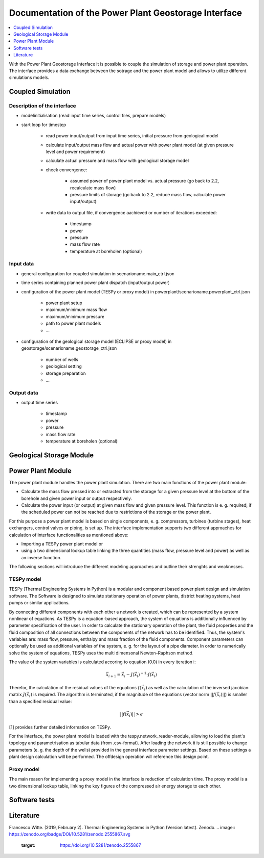 ~~~~~~~~~~~~~~~~~~~~~~~~~~~~~~~~~~~~~~~~~~~~~~~~~~~~~
Documentation of the Power Plant Geostorage Interface
~~~~~~~~~~~~~~~~~~~~~~~~~~~~~~~~~~~~~~~~~~~~~~~~~~~~~

.. contents::
    :depth: 1
    :local:
    :backlinks: top

With the Power Plant Geostorage Interface it is possible to couple the simulation of storage and power plant operation.
The interface provides a data exchange between the sotrage and the power plant model and allows to utilize different simulations models.

Coupled Simulation
------------------

Description of the interface
++++++++++++++++++++++++++++

- modelinitialisation (read input time series, control files, prepare models)
- start loop for timestep

	- read power input/output from input time series, initial pressure from geological model
	- calculate input/output mass flow and actual power with power plant model (at given pressure level and power requirement)
	- calculate actual pressure and mass flow with geological storage model
	- check convergence:

		- assumed power of power plant model vs. actual pressure (go back to 2.2, recalculate mass flow)
		- pressure limits of storage (go back to 2.2, reduce mass flow, calculate power input/output)

	- write data to output file, if convergence aachieved or number of iterations exceeded:

		- timestamp
		- power
		- pressure
		- mass flow rate
		- temperature at boreholen (optional)


Input data
++++++++++

- general configuration for coupled simulation in scenarioname.main_ctrl.json
- time series containing planned power plant dispatch (input/output power)
- configuration of the power plant model (TESPy or proxy model) in powerplant/scenarioname.powerplant_ctrl.json

	- power plant setup
	- maximum/minimum mass flow
	- maximum/minimum pressure
	- path to power plant models
	- ...

- configuration of the geological storage model (ECLIPSE or proxy model) in geostorage/scenarioname.geostorage_ctrl.json

	- number of wells
	- geological setting
	- storage preparation
	- ...

Output data
+++++++++++

- output time series

	- timestamp
	- power
	- pressure
	- mass flow rate
	- temperature at boreholen (optional)

Geological Storage Module
-------------------------

Power Plant Module
------------------

The power plant module handles the power plant simulation. There are two main functions of the power plant module:

- Calculate the mass flow pressed into or extracted from the storage for a given pressure level at the bottom of the borehole and given power input or output respectively.
- Calculate the power input (or output) at given mass flow and given pressure level. This function is e. g. required, if the scheduled power can not be reached due to restrictions of the storage or the power plant.

For this purpose a power plant model is based on single components, e. g. compressors, turbines (turbine stages), heat exchangers, control valves or piping, is set up.
The interface implementation supports two different approaches for calculation of interface functionalities as mentioned above:

- Importing a TESPy power plant model or
- using a two dimensional lookup table linking the three quantities (mass flow, pressure level and power) as well as an inverse function.

The following sections will introduce the different modeling approaches and outline their strenghts and weaknesses.

TESPy model
+++++++++++

TESPy (Thermal Engineering Systems in Python) is a modular and component based power plant design and simulation software.
The Software is designed to simulate stationary operation of power plants, district heating systems, heat pumps or similar applications.

By connecting different components with each other a network is created, which can be represented by a system nonlinear of equations.
As TESPy is a equation-based approach, the system of equations is additionally influenced by parameter specification of the user.
In order to calculate the stationary operation of the plant, the fluid properties and the fluid composition of all connections between the components of the network has to be identified.
Thus, the system's variables are: mass flow, pressure, enthalpy and mass fraction of the fluid components. Component parameters can optionally be used as additional variables of the system, e. g. for the layout of a pipe diameter.
In order to numerically solve the system of equations, TESPy uses the multi dimensonal Newton–Raphson method.

The value of the system variables is calculated accoring to equation (0.0) in every iteration i:

.. math::

	\vec{x}_{i+1}=\vec{x}_i-J\left(\vec{x}_i\right)^{-1}\cdot f\left(\vec{x}_i\right)

Therefor, the calculation of the residual values of the equations :math:`f\left(\vec{x}_i\right)` as well as the calculation of the inversed jacobian matrix :math:`J\left(\vec{x}_i\right)` is required.
The algorithm is terminated, if the magnitude of the equations (vector norm :math:`||f\left(\vec{x}_i\right)||`) is smaller than a specified residual value:

.. math::

	||f(\vec{x}_i)|| > \epsilon
	
[1] provides further detailed information on TESPy.
	
For the interface, the power plant model is loaded with the tespy.network_reader-module, allowing to load the plant's topology and parametrisation as tabular data (from .csv-format).
After loading the network it is still possible to change parameters (e. g. the depth of the wells) provided in the general interface parameter settings.
Based on these settings a plant design calculation will be performed. The offdesign operation will reference this design point.

Proxy model
+++++++++++

The main reason for implementing a proxy model in the interface is reduction of calculation time. The proxy model is a two dimensional lookup table,
linking the key figures of the compressed air energy storage to each other.

Software tests
--------------

Literature
----------
Francesco Witte. (2019, February 2). Thermal Engineering Systems in Python (Version latest). Zenodo.
.. image:: https://zenodo.org/badge/DOI/10.5281/zenodo.2555867.svg
   :target: https://doi.org/10.5281/zenodo.2555867
